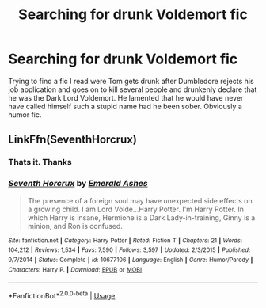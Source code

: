 #+TITLE: Searching for drunk Voldemort fic

* Searching for drunk Voldemort fic
:PROPERTIES:
:Author: DoctorA85
:Score: 16
:DateUnix: 1564720413.0
:DateShort: 2019-Aug-02
:FlairText: What's That Fic?
:END:
Trying to find a fic I read were Tom gets drunk after Dumbledore rejects his job application and goes on to kill several people and drunkenly declare that he was the Dark Lord Voldemort. He lamented that he would have never have called himself such a stupid name had he been sober. Obviously a humor fic.


** LinkFfn(SeventhHorcrux)
:PROPERTIES:
:Author: One_Hell_Of_A_Bird
:Score: 17
:DateUnix: 1564720742.0
:DateShort: 2019-Aug-02
:END:

*** Thats it. Thanks
:PROPERTIES:
:Author: DoctorA85
:Score: 6
:DateUnix: 1564722408.0
:DateShort: 2019-Aug-02
:END:


*** [[https://www.fanfiction.net/s/10677106/1/][*/Seventh Horcrux/*]] by [[https://www.fanfiction.net/u/4112736/Emerald-Ashes][/Emerald Ashes/]]

#+begin_quote
  The presence of a foreign soul may have unexpected side effects on a growing child. I am Lord Volde...Harry Potter. I'm Harry Potter. In which Harry is insane, Hermione is a Dark Lady-in-training, Ginny is a minion, and Ron is confused.
#+end_quote

^{/Site/:} ^{fanfiction.net} ^{*|*} ^{/Category/:} ^{Harry} ^{Potter} ^{*|*} ^{/Rated/:} ^{Fiction} ^{T} ^{*|*} ^{/Chapters/:} ^{21} ^{*|*} ^{/Words/:} ^{104,212} ^{*|*} ^{/Reviews/:} ^{1,534} ^{*|*} ^{/Favs/:} ^{7,590} ^{*|*} ^{/Follows/:} ^{3,597} ^{*|*} ^{/Updated/:} ^{2/3/2015} ^{*|*} ^{/Published/:} ^{9/7/2014} ^{*|*} ^{/Status/:} ^{Complete} ^{*|*} ^{/id/:} ^{10677106} ^{*|*} ^{/Language/:} ^{English} ^{*|*} ^{/Genre/:} ^{Humor/Parody} ^{*|*} ^{/Characters/:} ^{Harry} ^{P.} ^{*|*} ^{/Download/:} ^{[[http://www.ff2ebook.com/old/ffn-bot/index.php?id=10677106&source=ff&filetype=epub][EPUB]]} ^{or} ^{[[http://www.ff2ebook.com/old/ffn-bot/index.php?id=10677106&source=ff&filetype=mobi][MOBI]]}

--------------

*FanfictionBot*^{2.0.0-beta} | [[https://github.com/tusing/reddit-ffn-bot/wiki/Usage][Usage]]
:PROPERTIES:
:Author: FanfictionBot
:Score: 6
:DateUnix: 1564720808.0
:DateShort: 2019-Aug-02
:END:
